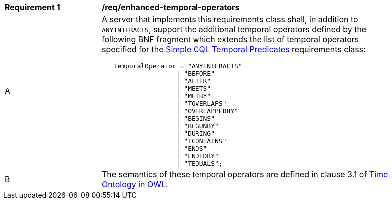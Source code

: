 [[req_enhanced-temporal-operators]] 
[width="90%",cols="2,6a"]
|===
^|*Requirement {counter:req-id}* |*/req/enhanced-temporal-operators* 
^|A |A server that implements this requirements class shall, in addition to `ANYINTERACTS`, support the additional temporal operators defined by the following BNF fragment which extends the list of temporal operators specified for the <<req_simple-cql_temporal-predicates,Simple CQL Temporal Predicates>> requirements class:

----
   temporalOperator = "ANYINTERACTS"
                   \| "BEFORE"
                   \| "AFTER"
                   \| "MEETS"
                   \| "METBY"
                   \| "TOVERLAPS"
                   \| "OVERLAPPEDBY"
                   \| "BEGINS"
                   \| "BEGUNBY"
                   \| "DURING"
                   \| "TCONTAINS"
                   \| "ENDS"
                   \| "ENDEDBY"
                   \| "TEQUALS";
----

^|B |The semantics of these temporal operators are defined in clause 3.1 of <<OGC16-071r3,Time Ontology in OWL>>.
|===
